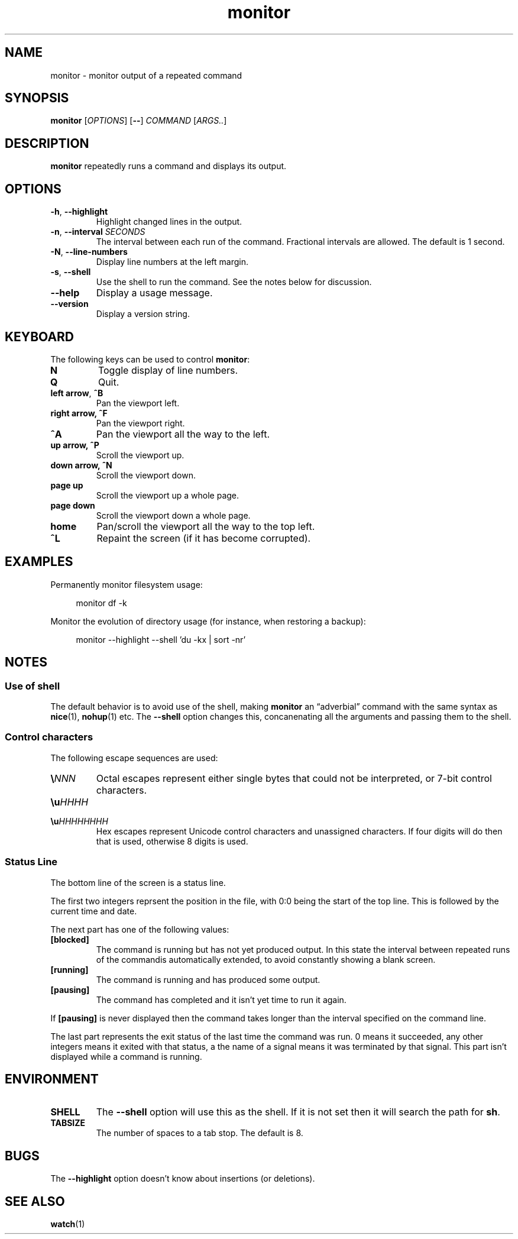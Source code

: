 .\" This file is part of monitor.
.\" Copyright (C) 2015 Richard Kettlewell
.\"
.\" This program is free software; you can redistribute it and/or modify
.\" it under the terms of the GNU General Public License as published by
.\" the Free Software Foundation; either version 3 of the License, or
.\" (at your option) any later version.
.\"
.\" This program is distributed in the hope that it will be useful, but
.\" WITHOUT ANY WARRANTY; without even the implied warranty of
.\" MERCHANTABILITY or FITNESS FOR A PARTICULAR PURPOSE.  See the GNU
.\" General Public License for more details.
.\"
.\" You should have received a copy of the GNU General Public License
.\" along with this program; if not, write to the Free Software
.\" Foundation, Inc., 59 Temple Place, Suite 330, Boston, MA 02111-1307
.\" USA
.TH monitor 1
.SH NAME
monitor \- monitor output of a repeated command
.SH SYNOPSIS
\fBmonitor\fR [\fIOPTIONS\fR] [\fB--\fR] \fICOMMAND\fR [\fIARGS..\fR]
.SH DESCRIPTION
\fBmonitor\fR repeatedly runs a command and displays its output.
.SH OPTIONS
.TP
.B -h\fR, \fB--highlight
Highlight changed lines in the output.
.TP
.B -n\fR, \fB--interval\fI SECONDS
The interval between each run of the command.
Fractional intervals are allowed.
The default is 1 second.
.TP
.B -N\fR, \fB--line-numbers
Display line numbers at the left margin.
.TP
.B -s\fR, \fB--shell
Use the shell to run the command.
See the notes below for discussion.
.TP
.B --help
Display a usage message.
.TP
.B --version
Display a version string.
.SH KEYBOARD
The following keys can be used to control \fBmonitor\fR:
.TP
.B N
Toggle display of line numbers.
.TP
.B Q
Quit.
.TP
.B left arrow\fR, \fB^B
Pan the viewport left.
.TP
.B right arrow, \fB^F
Pan the viewport right.
.TP
.B \fB^A
Pan the viewport all the way to the left.
.TP
.B up arrow, \fB^P
Scroll the viewport up.
.TP
.B down arrow, \fB^N
Scroll the viewport down.
.TP
.B page up
Scroll the viewport up a whole page.
.TP
.B page down
Scroll the viewport down a whole page.
.TP
.B home
Pan/scroll the viewport all the way to the top left.
.TP
.B ^L
Repaint the screen (if it has become corrupted).
.SH EXAMPLES
Permanently monitor filesystem usage:
.in +4n
.nf

monitor df \-k

.fi
.in
Monitor the evolution of directory usage (for instance, when restoring
a backup):
.in +4n
.nf

monitor \-\-highlight \-\-shell 'du \-kx | sort \-nr'

.fi
.in
.SH NOTES
.SS "Use of shell"
The default behavior is to avoid use of the shell, making
\fBmonitor\fR an \*(lqadverbial\*(rq command with the same syntax as
\fBnice\fR(1), \fBnohup\fR(1) etc.
The \fB--shell\fR option changes this, concanenating all the arguments
and passing them to the shell.
.SS "Control characters"
The following escape sequences are used:
.TP
.BI \(rs NNN
Octal escapes represent either single bytes that could not be
interpreted, or 7-bit control characters.
.TP
.BI \(rsu HHHH
.TP
.BI \(rsu HHHHHHHH
Hex escapes represent Unicode control characters and unassigned characters.
If four digits will do then that is used, otherwise 8 digits is used.
.SS "Status Line"
The bottom line of the screen is a status line.
.PP
The first two integers reprsent the position in the file,
with 0:0 being the start of the top line.
This is followed by the current time and date.
.PP
The next part has one of the following values:
.TP
.B [blocked]
The command is running but has not yet produced output.
In this state the interval between repeated runs of the commandis automatically extended,
to avoid constantly showing a blank screen.
.TP
.B [running]
The command is running and has produced some output.
.TP
.B [pausing]
The command has completed and it isn't yet time to run it again.
.PP
If \fB[pausing]\fR is never displayed then the command takes longer than
the interval specified on the command line.
.PP
The last part represents the exit status of the last time the command was run.
0 means it succeeded,
any other integers means it exited with that status,
a the name of a signal means it was terminated by that signal.
This part isn't displayed while a command is running.
.SH ENVIRONMENT
.TP
.B SHELL
The \fB--shell\fR option will use this as the shell.
If it is not set then it will search the path for \fBsh\fR.
.TP
.B TABSIZE
The number of spaces to a tab stop.
The default is 8.
.SH BUGS
The \fB--highlight\fR option doesn't know about insertions (or deletions).
.SH "SEE ALSO"
\fBwatch\fR(1)
